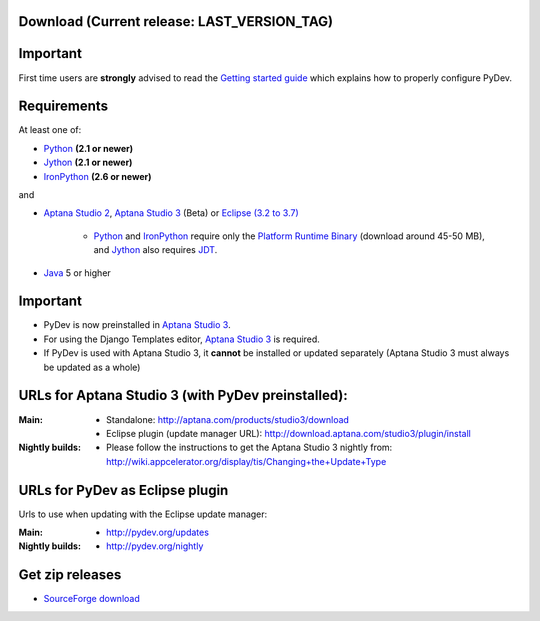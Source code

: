 ..
    <right_area>
    <h3>'Quick Install':</h3>
    
    <p><strong>Aptana Studio 3 (Beta)</strong> </p>
    
    <p>
    Just grab it preinstalled from:
    
        <br>
    <A href="http://aptana.com/products/studio3/download">http://aptana.com/products/studio3/download</A> 
        <br>
        <br>
    
    </p>
    
    <p><strong>Update Manager</strong> </p>
    
    <p> Go to the update manager (Help > Install New Software) and add: 
        <br>
        <br>
        <A href="http://pydev.org/updates">http://pydev.org/updates</A> &nbsp;&nbsp;&nbsp;or
        <br>
        <br>
        <A href="http://pydev.org/nightly">http://pydev.org/nightly</A> 
        <br>
        <br>
        and follow the Eclipse steps.</p>
    <br/>
    
    <p><strong>Zip File</strong></p>
    
    <p>An alternative is just getting the zip file and extracting it yourself in eclipse.</p>
    
    <p>For <strong>Eclipse 3.4 - 3.7</strong>, you can extract it in the '<strong>dropins</strong>' folder (and restart Eclipse).</p>
    
    <p>For <strong>Eclipse 3.2 and 3.3</strong>, you have to make sure the plugins folder
    is extracted on top of the Eclipse plugins folder and <strong>restart with '-clean'</strong>.</p>
    
    
    
    </right_area>
    <image_area>download.png</image_area>
    <quote_area><strong>Getting it up and running in your computer...</strong></quote_area>


Download (Current release: **LAST_VERSION_TAG**)
~~~~~~~~~~~~~~~~~~~~~~~~~~~~~~~~~~~~~~~~~~~~~~~~~~


Important
~~~~~~~~~~~
First time users are **strongly** advised to read the `Getting started guide`_  which explains how to properly configure PyDev.


Requirements
~~~~~~~~~~~~~

.. _Python: http://www.python.org
.. _Jython: http://www.jython.org
.. _IronPython: http://www.codeplex.com/Wiki/View.aspx?ProjectName=IronPython
.. _Eclipse (3.2 to 3.7): http://www.eclipse.org
.. _Java: http://www.javasoft.com
.. _JDT: http://www.eclipse.org/jdt/
.. _Platform Runtime Binary: http://download.eclipse.org/eclipse/downloads/
.. _`Aptana Studio 2`: http://aptana.com/products/studio2
.. _`Aptana Studio 3`: http://aptana.com/products/studio3
.. _`Getting started guide`: manual_101_root.html

At least one of:

* Python_ **(2.1 or newer)**
* Jython_ **(2.1 or newer)**
* IronPython_ **(2.6 or newer)**

and 


* `Aptana Studio 2`_, `Aptana Studio 3`_ (Beta) or `Eclipse (3.2 to 3.7)`_ 

	* Python_ and IronPython_ require only the `Platform Runtime Binary`_ (download around 45-50 MB), and Jython_ also requires JDT_.
	
* Java_ 5 or higher

  
Important
~~~~~~~~~~~

* PyDev is now preinstalled in `Aptana Studio 3`_.
  
* For using the Django Templates editor, `Aptana Studio 3`_ is required.

* If PyDev is used with Aptana Studio 3, it **cannot** be installed or updated separately (Aptana Studio 3 must always be updated as a whole)

.. https://aptanastudio.tenderapp.com/kb/updating-changing-or-uninstalling/change-update-type


URLs for Aptana Studio 3 (with PyDev preinstalled):
~~~~~~~~~~~~~~~~~~~~~~~~~~~~~~~~~~~~~~~~~~~~~~~~~~~~~

:Main:

    * Standalone: http://aptana.com/products/studio3/download
    * Eclipse plugin (update manager URL): http://download.aptana.com/studio3/plugin/install
    
:Nightly builds: 
   
    * Please follow the instructions to get the Aptana Studio 3 nightly from: http://wiki.appcelerator.org/display/tis/Changing+the+Update+Type


.. _http://pydev.sourceforge.net/updates: http://pydev.sourceforge.net/updates
.. _http://pydev.org/updates: http://pydev.org/updates
.. _http://pydev.org/nightly: http://pydev.org/nightly
.. _http://preview.appcelerator.com/tools/aptana/studio3/standalone/studio3.win32.x86.zip: http://preview.appcelerator.com/tools/aptana/studio3/standalone/studio3.win32.x86.zip
.. _SourceForge download: http://sourceforge.net/projects/pydev/files/

URLs for PyDev as Eclipse plugin 
~~~~~~~~~~~~~~~~~~~~~~~~~~~~~~~~~~

Urls to use when updating with the Eclipse update manager:

:Main:

    * `http://pydev.org/updates`_
    
:Nightly builds: 
    
    * `http://pydev.org/nightly`_

        

Get zip releases
~~~~~~~~~~~~~~~~~~

* `SourceForge download`_

    
